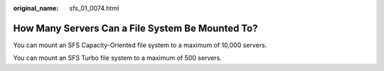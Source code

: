 :original_name: sfs_01_0074.html

.. _sfs_01_0074:

How Many Servers Can a File System Be Mounted To?
=================================================

You can mount an SFS Capacity-Oriented file system to a maximum of 10,000 servers.

You can mount an SFS Turbo file system to a maximum of 500 servers.
